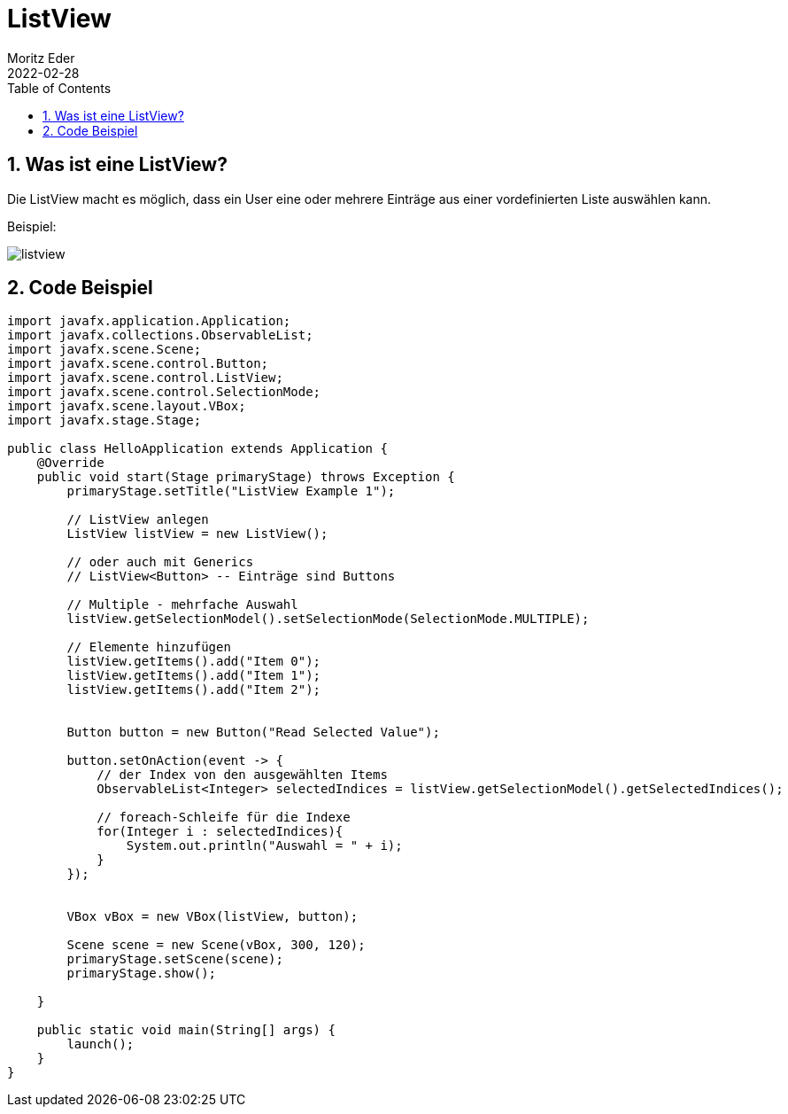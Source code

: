 = ListView
Moritz Eder
2022-02-28
ifndef::imagesdir[:imagesdir: images]
//:toc-placement!:  // prevents the generation of the doc at this position, so it can be printed afterwards
:sourcedir: ../src/main/java
:icons: font
:sectnums:    // Nummerierung der Überschriften / section numbering
:toc: left

//Need this blank line after ifdef, don't know why...
ifdef::backend-html5[]

// print the toc here (not at the default position)
//toc::[]

== Was ist eine ListView?

Die ListView macht es möglich, dass ein User eine oder mehrere Einträge aus einer vordefinierten Liste auswählen kann.

Beispiel:

image::listview.png[]

== Code Beispiel

-----
import javafx.application.Application;
import javafx.collections.ObservableList;
import javafx.scene.Scene;
import javafx.scene.control.Button;
import javafx.scene.control.ListView;
import javafx.scene.control.SelectionMode;
import javafx.scene.layout.VBox;
import javafx.stage.Stage;

public class HelloApplication extends Application {
    @Override
    public void start(Stage primaryStage) throws Exception {
        primaryStage.setTitle("ListView Example 1");

        // ListView anlegen
        ListView listView = new ListView();

        // oder auch mit Generics
        // ListView<Button> -- Einträge sind Buttons

        // Multiple - mehrfache Auswahl
        listView.getSelectionModel().setSelectionMode(SelectionMode.MULTIPLE);

        // Elemente hinzufügen
        listView.getItems().add("Item 0");
        listView.getItems().add("Item 1");
        listView.getItems().add("Item 2");


        Button button = new Button("Read Selected Value");

        button.setOnAction(event -> {
            // der Index von den ausgewählten Items
            ObservableList<Integer> selectedIndices = listView.getSelectionModel().getSelectedIndices();

            // foreach-Schleife für die Indexe
            for(Integer i : selectedIndices){
                System.out.println("Auswahl = " + i);
            }
        });


        VBox vBox = new VBox(listView, button);

        Scene scene = new Scene(vBox, 300, 120);
        primaryStage.setScene(scene);
        primaryStage.show();

    }

    public static void main(String[] args) {
        launch();
    }
}
-----
